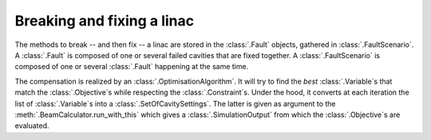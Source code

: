 Breaking and fixing a linac
---------------------------

The methods to break -- and then fix -- a linac are stored in the :class:`.Fault` objects, gathered in :class:`.FaultScenario`.
A :class:`.Fault` is composed of one or several failed cavities that are fixed together.
A :class:`.FaultScenario` is composed of one or several :class:`.Fault` happening at the same time.

The compensation is realized by an :class:`.OptimisationAlgorithm`.
It will try to find the *best* :class:`.Variable`\s that match the :class:`.Objective`\s while respecting the :class:`.Constraint`\s.
Under the hood, it converts at each iteration the list of :class:`.Variable`\s into a :class:`.SetOfCavitySettings`.
The latter is given as argument to the :meth:`.BeamCalculator.run_with_this` which gives a :class:`.SimulationOutput` from which the :class:`.Objective`\s are evaluated.
